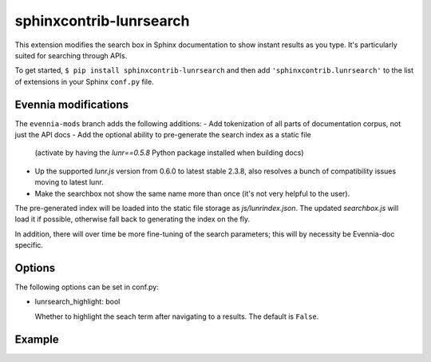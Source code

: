 sphinxcontrib-lunrsearch
========================

This extension modifies the search box in Sphinx documentation
to show instant results as you type. It's particularly suited for
searching through APIs.

To get started, ``$ pip install sphinxcontrib-lunrsearch`` and then add ``'sphinxcontrib.lunrsearch'`` to the list
of extensions in your Sphinx ``conf.py`` file.

Evennia modifications
---------------------

The ``evennia-mods`` branch adds the following additions:
- Add tokenization of all parts of documentation corpus, not just the API docs
- Add the optional ability to pre-generate the search index as a static file
  (activate by having the `lunr==0.5.8` Python package installed when building docs)
- Up the supported `lunr.js` version from 0.6.0 to latest stable 2.3.8, also
  resolves a bunch of compatibility issues moving to latest lunr.
- Make the searchbox not show the same name more than once (it's not very helpful
  to the user). 

The pre-generated index will be loaded into the static file storage as
`js/lunrindex.json`. The updated `searchbox.js` will load it if possible,
otherwise fall back to generating the index on the fly.

In addition, there will over time be more fine-tuning of the search parameters;
this will by necessity be Evennia-doc specific. 

Options
-------

The following options can be set in conf.py:

- lunrsearch_highlight: bool

  Whether to highlight the seach term after navigating to a results.
  The default is ``False``.

Example
-------

.. image:: http://i.giphy.com/3o85xmqkbt14LuRcZO.gif
  
